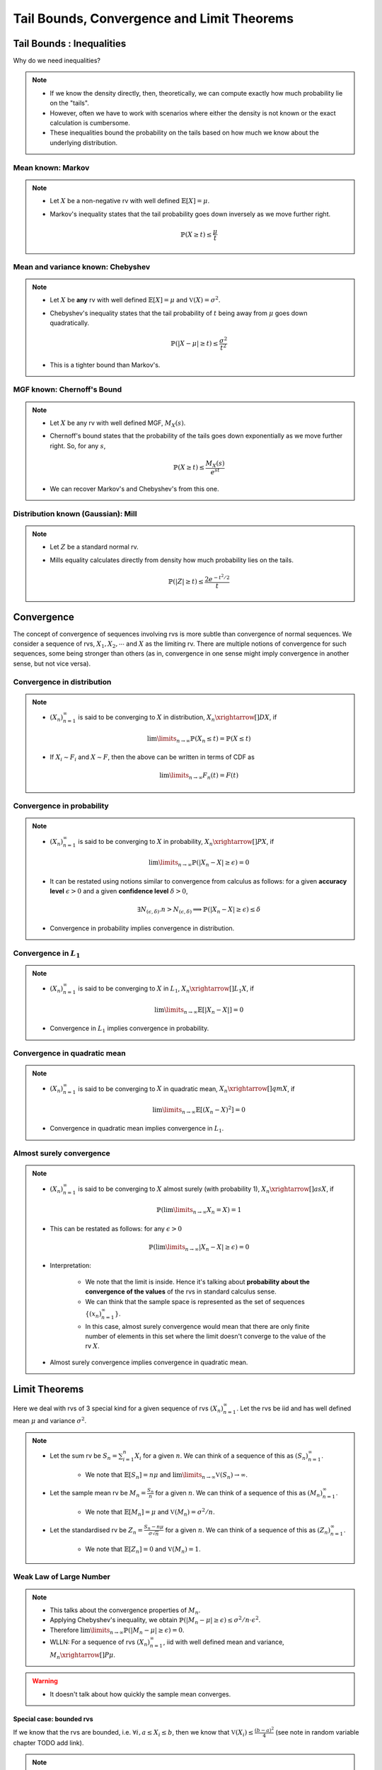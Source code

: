 ################################################################
Tail Bounds, Convergence and Limit Theorems
################################################################

*********************************************
Tail Bounds : Inequalities
*********************************************
Why do we need inequalities?

.. note::
	* If we know the density directly, then, theoretically, we can compute exactly how much probability lie on the "tails".
	* However, often we have to work with scenarios where either the density is not known or the exact calculation is cumbersome.
	* These inequalities bound the probability on the tails based on how much we know about the underlying distribution.

Mean known: Markov
====================================
.. note::
	* Let :math:`X` be a non-negative rv with well defined :math:`\mathbb{E}[X]=\mu`.
	* Markov's inequality states that the tail probability goes down inversely as we move further right.

		.. math:: \mathbb{P}(X\geq t)\leq \frac{\mu}{t}

Mean and variance known: Chebyshev
====================================
.. note::
	* Let :math:`X` be **any** rv with well defined :math:`\mathbb{E}[X]=\mu` and :math:`\mathbb{V}(X)=\sigma^2`.
	* Chebyshev's inequality states that the tail probability of :math:`t` being away from :math:`\mu` goes down quadratically.

		.. math:: \mathbb{P}(|X-\mu|\geq t)\leq \frac{\sigma^2}{t^2}
	* This is a tighter bound than Markov's.

MGF known: Chernoff's Bound
====================================
.. note::
	* Let :math:`X` be any rv with well defined MGF, :math:`M_X(s)`.
	* Chernoff's bound states that the probability of the tails goes down exponentially as we move further right. So, for any :math:`s`,

		.. math:: \mathbb{P}(X\geq t)\leq \frac{M_X(s)}{e^{st}}
	* We can recover Markov's and Chebyshev's from this one.

Distribution known (Gaussian): Mill 
====================================
.. note::
	* Let :math:`Z` be a standard normal rv.
	* Mills equality calculates directly from density how much probability lies on the tails.

		.. math:: \mathbb{P}(|Z|\geq t)\leq \frac{2e^{-t^2/2}}{t}

*********************************************
Convergence
*********************************************

The concept of convergence of sequences involving rvs is more subtle than convergence of normal sequences. We consider a sequence of rvs, :math:`X_1,X_2,\cdots` and :math:`X` as the limiting rv. There are multiple notions of convergence for such sequences, some being stronger than others (as in, convergence in one sense might imply convergence in another sense, but not vice versa).

Convergence in distribution
====================================
.. note::
	* :math:`(X_n)_{n=1}^\infty` is said to be converging to :math:`X` in distribution, :math:`X_n\xrightarrow[]{D}X`, if

		.. math:: \lim\limits_{n\to\infty}\mathbb{P}(X_n\leq t)=\mathbb{P}(X\leq t)
	* If :math:`X_i\sim F_i` and :math:`X\sim F`, then the above can be written in terms of CDF as

		.. math:: \lim\limits_{n\to\infty}F_n(t)=F(t)

Convergence in probability
====================================
.. note::
	* :math:`(X_n)_{n=1}^\infty` is said to be converging to :math:`X` in probability, :math:`X_n\xrightarrow[]{P}X`, if

		.. math:: \lim\limits_{n\to\infty}\mathbb{P}(|X_n-X|\geq\epsilon)=0
	* It can be restated using notions similar to convergence from calculus as follows: for a given **accuracy level** :math:`\epsilon>0` and a given **confidence level** :math:`\delta>0`,

		.. math:: \exists N_{(\epsilon,\delta)} . n>N_{(\epsilon,\delta)}\implies\mathbb{P}(|X_n-X|\geq\epsilon)\leq\delta
	* Convergence in probability implies convergence in distribution.

Convergence in :math:`L_1`
====================================
.. note::
	* :math:`(X_n)_{n=1}^\infty` is said to be converging to :math:`X` in :math:`L_1`, :math:`X_n\xrightarrow[]{L_1}X`, if

		.. math:: \lim\limits_{n\to\infty}\mathbb{E}[|X_n-X|]=0
	* Convergence in :math:`L_1` implies convergence in probability.

Convergence in quadratic mean
====================================
.. note::
	* :math:`(X_n)_{n=1}^\infty` is said to be converging to :math:`X` in quadratic mean, :math:`X_n\xrightarrow[]{qm}X`, if

		.. math:: \lim\limits_{n\to\infty}\mathbb{E}[(X_n-X)^2]=0
	* Convergence in quadratic mean implies convergence in :math:`L_1`.

Almost surely convergence
====================================
.. note::
	* :math:`(X_n)_{n=1}^\infty` is said to be converging to :math:`X` almost surely (with probability 1), :math:`X_n\xrightarrow[]{as}X`, if

		.. math:: \mathbb{P}(\lim\limits_{n\to\infty} X_n=X)=1
	* This can be restated as follows: for any :math:`\epsilon>0`

		.. math:: \mathbb{P}(\lim\limits_{n\to\infty}|X_n-X|\geq\epsilon)=0
	* Interpretation:

		* We note that the limit is inside. Hence it's talking about **probability about the convergence of the values** of the rvs in standard calculus sense.
		* We can think that the sample space is represented as the set of sequences :math:`\{(x_n)_{n=1}^\infty\}`.
		* In this case, almost surely convergence would mean that there are only finite number of elements in this set where the limit doesn't converge to the value of the rv :math:`X`.
	* Almost surely convergence implies convergence in quadratic mean.

*********************************************
Limit Theorems
*********************************************
Here we deal with rvs of 3 special kind for a given sequence of rvs :math:`(X_n)_{n=1}^\infty`. Let the rvs be iid and has well defined mean :math:`\mu` and variance :math:`\sigma^2`.

.. note::
	* Let the sum rv be :math:`S_n=\sum_{i=1}^n X_i` for a given :math:`n`. We can think of a sequence of this as :math:`(S_n)_{n=1}^\infty`.

		* We note that :math:`\mathbb{E}[S_n]=n\mu` and :math:`\lim\limits_{n\to\infty}\mathbb{V}(S_n)\to\infty`.
	* Let the sample mean rv be :math:`M_n=\frac{S_n}{n}` for a given :math:`n`. We can think of a sequence of this as :math:`(M_n)_{n=1}^\infty`.

		* We note that :math:`\mathbb{E}[M_n]=\mu` and :math:`\mathbb{V}(M_n)=\sigma^2/n`.
	* Let the standardised rv be :math:`Z_n=\frac{S_n-n\mu}{\sigma\sqrt{n}}` for a given :math:`n`. We can think of a sequence of this as :math:`(Z_n)_{n=1}^\infty`.

		* We note that :math:`\mathbb{E}[Z_n]=0` and :math:`\mathbb{V}(M_n)=1`.

Weak Law of Large Number
====================================
.. note::
	* This talks about the convergence properties of :math:`M_n`.
	* Applying Chebyshev's inequality, we obtain :math:`\mathbb{P}(|M_n-\mu|\geq \epsilon)\leq \sigma^2/n\cdot \epsilon^2`.
	* Therefore :math:`\lim\limits_{n\to\infty}\mathbb{P}(|M_n-\mu|\geq \epsilon)=0`.
	* WLLN: For a sequence of rvs :math:`(X_n)_{n=1}^\infty`, iid with well defined mean and variance, :math:`M_n\xrightarrow[]{P}\mu`.

.. warning::
	* It doesn't talk about how quickly the sample mean converges.

Special case: bounded rvs
------------------------------------
If we know that the rvs are bounded, i.e. :math:`\forall i, a\leq X_i\leq b`, then we know that :math:`\mathbb{V}(X_i)\leq \frac{(b-a)^2}{4}` (see note in random variable chapter TODO add link).

.. note::
	* From Chebyshev's inequality, we can obtain a bound which goes down inversely with :math:`n`.

		.. math:: \mathbb{P}(|M_n-\mu|\geq \epsilon)\leq \frac{\sigma^2}{n\epsilon^2}\leq \frac{(b-a)^2}{4n\epsilon^2}

Hoeffding's inequality
^^^^^^^^^^^^^^^^^^^^^^^^^^^^^^^^^^^^
.. attention::
	* For bounded rvs, Hoeffding's inequality gives an even tigher bound which goes down exponentially with :math:`n`.

		.. math:: \mathbb{P}(|M_n-\mu|\geq \epsilon)\leq 2\exp\left(\frac{-2n\epsilon^2}{(b-a)^2}\right)

Strong Law of Large Number
====================================
.. note::
	* SLLN: For a sequence of rvs :math:`(X_n)_{n=1}^\infty`, iid with well defined moments till at least 4th moment, :math:`M_n\xrightarrow[]{as}\mu`.

Central Limit Theorem
====================================
.. note::
	* CLT: For a sequence of rvs :math:`(X_n)_{n=1}^\infty`, iid with well defined mean and variance, :math:`Z_n\xrightarrow[]{D}\Phi` where :math:`\Phi` represents standard normal distribution.
	* Since :math:`S_n` can be expressed as a linear transformation of :math:`Z_n`, it also converges to some normal distribution with mean :math:`n\mu` and ever increasing variance.

.. warning::
	* It doesn't talk about how quickly the sum converges to normal.
	* The speed of this convergence depends on the actual underlying distribution.

		* Uniform: very quickly resembles a normal.
		* Exponential: takes a long time.
